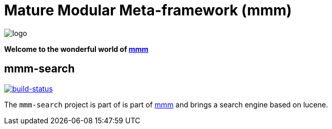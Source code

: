 = Mature Modular Meta-framework (mmm)

image:https://raw.github.com/m-m-m/mmm/master/src/site/resources/images/logo.png[logo]

*Welcome to the wonderful world of http://m-m-m.sourceforge.net/index.html[mmm]*

== mmm-search

image:https://travis-ci.org/m-m-m/search.svg?branch=master["build-status",link="https://travis-ci.org/m-m-m/search"]

The `mmm-search` project is part of is part of link:../../../mmm#mmm[mmm] and 
brings a search engine based on lucene.